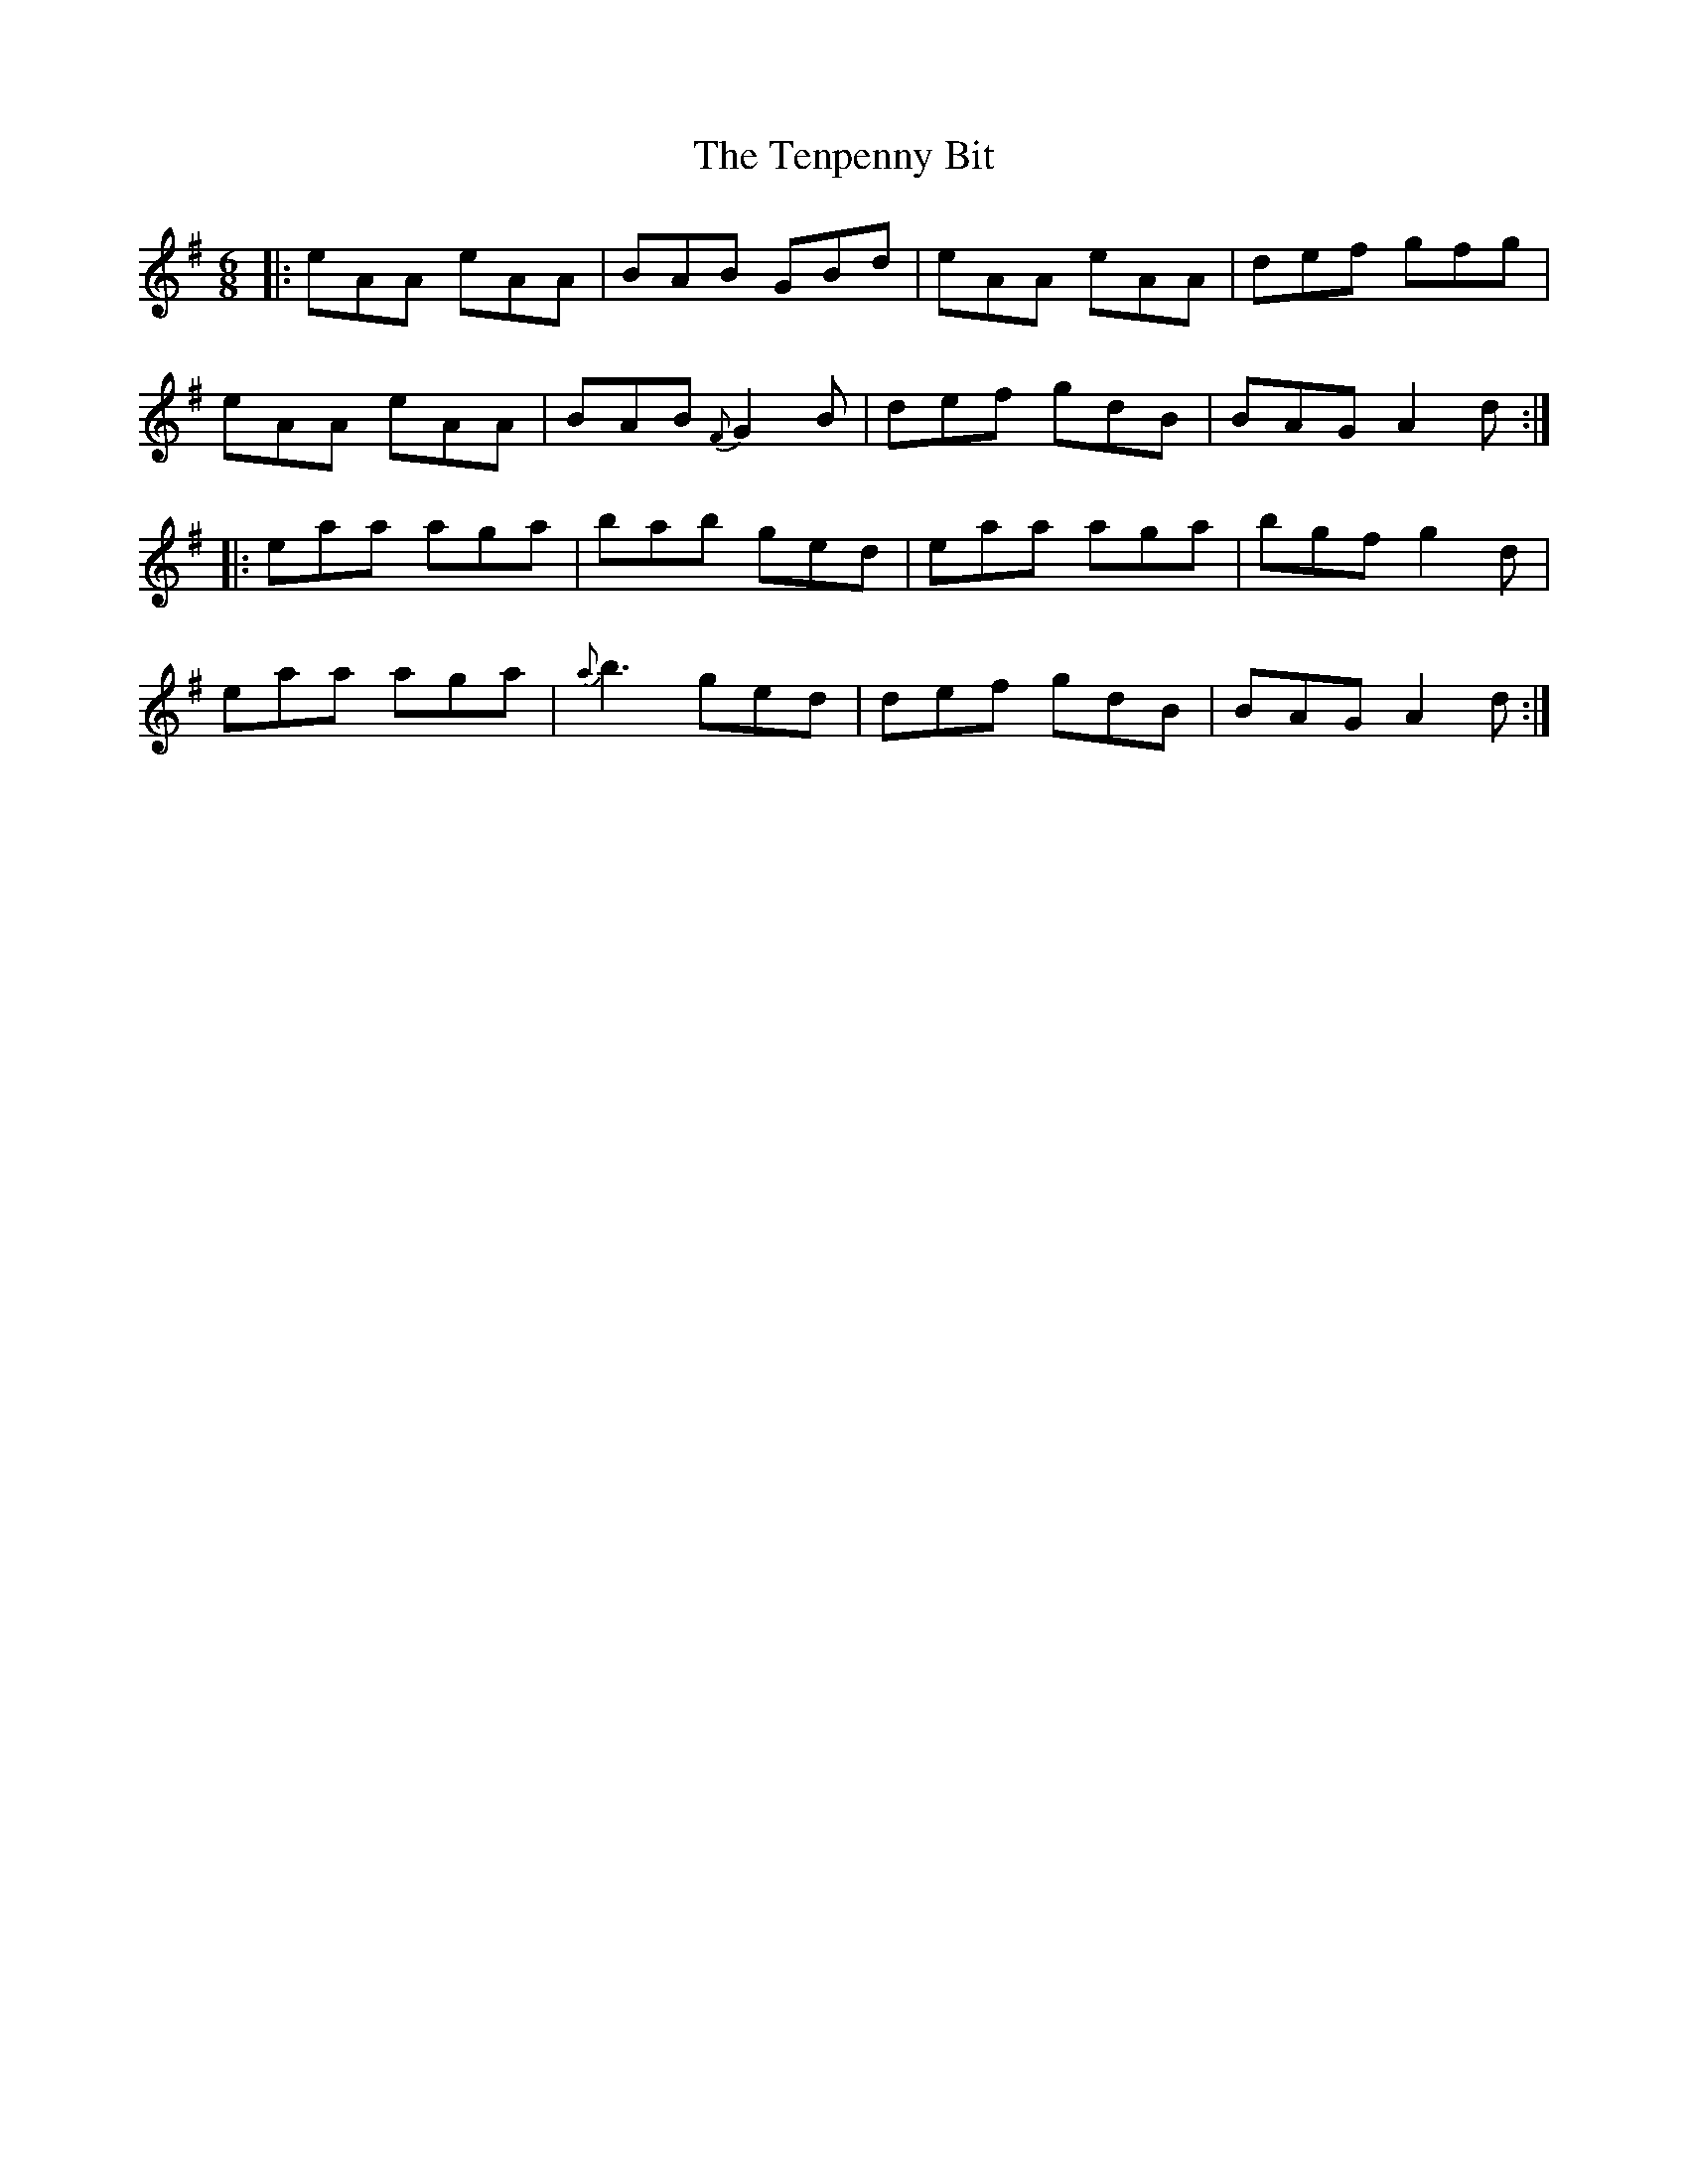 X: 39682
T: Tenpenny Bit, The
R: jig
M: 6/8
K: Adorian
|:eAA eAA|BAB GBd|eAA eAA|def gfg|
eAA eAA|BAB {F}G2B|def gdB|BAG A2d:|
|:eaa aga|bab ged|eaa aga|bgf g2 d|
eaa aga|{a}b3 ged|def gdB|BAG A2d:|

